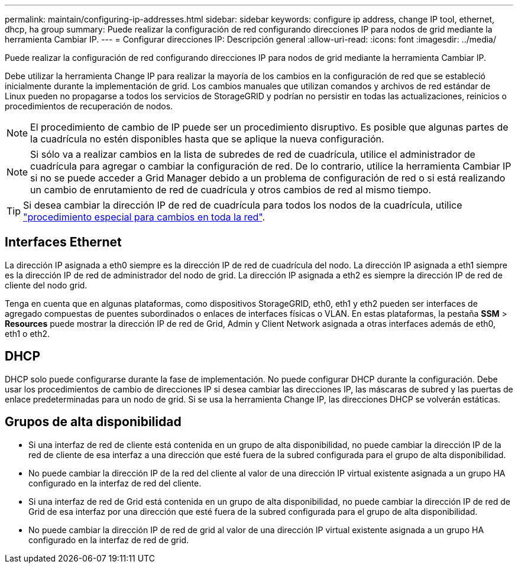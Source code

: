 ---
permalink: maintain/configuring-ip-addresses.html 
sidebar: sidebar 
keywords: configure ip address, change IP tool, ethernet, dhcp, ha group 
summary: Puede realizar la configuración de red configurando direcciones IP para nodos de grid mediante la herramienta Cambiar IP. 
---
= Configurar direcciones IP: Descripción general
:allow-uri-read: 
:icons: font
:imagesdir: ../media/


[role="lead"]
Puede realizar la configuración de red configurando direcciones IP para nodos de grid mediante la herramienta Cambiar IP.

Debe utilizar la herramienta Change IP para realizar la mayoría de los cambios en la configuración de red que se estableció inicialmente durante la implementación de grid. Los cambios manuales que utilizan comandos y archivos de red estándar de Linux pueden no propagarse a todos los servicios de StorageGRID y podrían no persistir en todas las actualizaciones, reinicios o procedimientos de recuperación de nodos.


NOTE: El procedimiento de cambio de IP puede ser un procedimiento disruptivo. Es posible que algunas partes de la cuadrícula no estén disponibles hasta que se aplique la nueva configuración.


NOTE: Si sólo va a realizar cambios en la lista de subredes de red de cuadrícula, utilice el administrador de cuadrícula para agregar o cambiar la configuración de red. De lo contrario, utilice la herramienta Cambiar IP si no se puede acceder a Grid Manager debido a un problema de configuración de red o si está realizando un cambio de enrutamiento de red de cuadrícula y otros cambios de red al mismo tiempo.


TIP: Si desea cambiar la dirección IP de red de cuadrícula para todos los nodos de la cuadrícula, utilice link:changing-ip-addresses-and-mtu-values-for-all-nodes-in-grid.html["procedimiento especial para cambios en toda la red"].



== Interfaces Ethernet

La dirección IP asignada a eth0 siempre es la dirección IP de red de cuadrícula del nodo. La dirección IP asignada a eth1 siempre es la dirección IP de red de administrador del nodo de grid. La dirección IP asignada a eth2 es siempre la dirección IP de red de cliente del nodo grid.

Tenga en cuenta que en algunas plataformas, como dispositivos StorageGRID, eth0, eth1 y eth2 pueden ser interfaces de agregado compuestas de puentes subordinados o enlaces de interfaces físicas o VLAN. En estas plataformas, la pestaña *SSM* > *Resources* puede mostrar la dirección IP de red de Grid, Admin y Client Network asignada a otras interfaces además de eth0, eth1 o eth2.



== DHCP

DHCP solo puede configurarse durante la fase de implementación. No puede configurar DHCP durante la configuración. Debe usar los procedimientos de cambio de direcciones IP si desea cambiar las direcciones IP, las máscaras de subred y las puertas de enlace predeterminadas para un nodo de grid. Si se usa la herramienta Change IP, las direcciones DHCP se volverán estáticas.



== Grupos de alta disponibilidad

* Si una interfaz de red de cliente está contenida en un grupo de alta disponibilidad, no puede cambiar la dirección IP de la red de cliente de esa interfaz a una dirección que esté fuera de la subred configurada para el grupo de alta disponibilidad.
* No puede cambiar la dirección IP de la red del cliente al valor de una dirección IP virtual existente asignada a un grupo HA configurado en la interfaz de red del cliente.
* Si una interfaz de red de Grid está contenida en un grupo de alta disponibilidad, no puede cambiar la dirección IP de red de Grid de esa interfaz por una dirección que esté fuera de la subred configurada para el grupo de alta disponibilidad.
* No puede cambiar la dirección IP de red de grid al valor de una dirección IP virtual existente asignada a un grupo HA configurado en la interfaz de red de grid.

